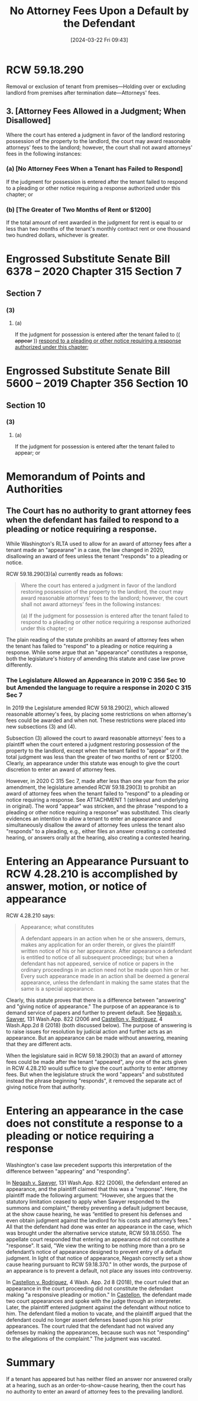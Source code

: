 #+title:      No Attorney Fees Upon a Default by the Defendant
#+date:       [2024-03-22 Fri 09:43]
#+filetags:   :attyfees:default:rcw:rcw5918:rlta:
#+identifier: 20240322T094333

* RCW 59.18.290
Removal or exclusion of tenant from premises—Holding over or excluding landlord from premises after termination date—Attorneys' fees.

** 3. [Attorney Fees Allowed in a Judgment; When Disallowed]
Where the court has entered a judgment in favor of the landlord restoring possession of the property to the landlord, the court may award reasonable attorneys' fees to the landlord; however, the court shall not award attorneys' fees in the following instances:

*** (a) [No Attorney Fees When a Tenant has Failed to Respond]
If the judgment for possession is entered after the tenant failed to respond to a pleading or other notice requiring a response authorized under this chapter; or

*** (b) [The Greater of Two Months of Rent or $1200]
If the total amount of rent awarded in the judgment for rent is equal to or less than two months of the tenant's monthly contract rent or one thousand two hundred dollars, whichever is greater.

* Engrossed Substitute Senate Bill 6378 -- 2020 Chapter 315 Section 7

** Section 7

*** (3)

**** (a)
If the judgment for possession is entered after the tenant failed to (( +appear+ )) _respond to a pleading or other notice requiring a response authorized under this chapter_;

* Engrossed Substitute Senate Bill 5600 -- 2019 Chapter 356 Section 10

** Section 10

*** (3)

**** (a)
If the judgment for possession is entered after the tenant failed to appear; or

* Memorandum of Points and Authorities

** The Court has no authority to grant attorney fees when the defendant has failed to respond to a pleading or notice requiring a response.

While Washington's RLTA used to allow for an award of attorney fees after a tenant made an "appearane" in a case, the law changed in 2020, disallowing an award of fees unless the
tenant "responds" to a pleading or notice.

RCW 59.18.290(3)(a) currently reads as follows:

#+BEGIN_QUOTE
Where  the court  has  entered a  judgment in  favor  of the  landlord
restoring possession  of the property  to the landlord, the  court may
award reasonable attorneys'  fees to the landlord;  however, the court
shall not award attorneys' fees in the following instances:

(a) If the judgment for possession  is entered after the tenant failed
to  respond  to  a  pleading  or other  notice  requiring  a  response
authorized under this chapter; or
#+END_QUOTE

The plain reading of the statute prohibits an award of attorney fees when the tenant has failed to "respond" to a pleading or notice requiring a response.
While some argue that an "appearance" constitutes a response, both the legislature's history of amending this statute and case law prove differently.

*** The Legislature Allowed an Appearance in 2019 C 356 Sec 10 but Amended the language to require a response in 2020 C 315 Sec 7

In 2019 the Legislature amended RCW 59.18.290(2), which allowed reasonable attorney's fees, by placing some restrictions on when attorney's fees could be awarded and when not.
These restrictions were placed into new subsections (3) and (4).

Subsection (3) allowed the court to award reasonable attorneys' fees to a plaintiff when the court entered a judgment restoring possession of the property to the landlord, except
when the tenant failed to "appear" or if the total judgment was less than the greater of two months of rent or $1200.  Clearly, an appearance under this statute was enough to
give the court discretion to enter an award of attorney fees.

However, in 2020 C 315 Sec 7, made after less than one year from the prior amendment, the legislature amended RCW 59.18.290(3) to prohibit an award of attorney fees
when the tenant failed to "respond" to a pleading or notice requiring a response.  See ATTACHMENT 1 (strikeout and underlying in original).  The word "appear" was stricken,
and the phrase "respond to a pleading or other notice requiring a response" was substituted.  This clearly evidences an intention to allow a tenant to enter an appearance
and simultaneously disallow the award of attorney fees unless the tenant also "responds" to a pleading, e.g., either files an answer creating a contested hearing,
or answers orally at the hearing, also creating a contested hearing.

* Entering an Appearance Pursuant to RCW 4.28.210 is accomplished by answer, motion, or notice of appearance

RCW 4.28.210 says:

#+BEGIN_QUOTE
Appearance; what constitutes

A defendant appears in an action when he or she answers, demurs, makes any application for an order therein, or gives the plaintiff written notice of his or her appearance.
After appearance a defendant is entitled to notice of all subsequent proceedings;
but when a defendant has not appeared, service of notice or papers in the ordinary proceedings in an action need not be made upon him or her.
Every such appearance made in an action shall be deemed a general appearance, unless the defendant in making the same states that the same is a special appearance.
#+END_QUOTE

Clearly, this statute proves that there is a difference between "answering" and "giving notice of appearance."  The purpose of an appearance is to demand service of papers and
further to prevent default.  See _Negash v. Sawyer_, 131 Wash.App. 822 (2006 and _Castellon v. Rodriguez_, 4 Wash.App.2d 8 (2018) (both discussed below).
The purpose of answering is to raise issues for resolution by judicial action and further acts as an appearance.  But an appearance can be made without answering, meaning
that they are different acts.

When the legislature said in RCW 59.18.290(3) that an award of attorney fees could be made after the tenant "appeared", any one of the acts given in RCW 4.28.210 would suffice to give
the court authority to enter attorney fees.  But when the legislature struck the word "appears" and substituted instead the phrase beginning "responds", it removed the separate act
of giving notice from that authority.

* Entering an appearance in the case does not constitute a response to a pleading or notice requiring a response

Washington's case law precedent supports this interpretation of the difference between "appearing" and "responding".

In _Negash v. Sawyer_, 131 Wash.App. 822 (2006), the defendant entered an appearance, and the plaintiff claimed that this was a "response".  Here, the plaintiff made the following argument:
"However, she argues that the statutory limitation ceased to apply when Sawyer responded to the summons and complaint," thereby preventing a default judgment
because, at the show cause hearing, he was “entitled to present his defenses and even obtain judgment against the landlord for his costs and attorney’s fees."
All that the defendant had done was enter an appearance in the case, which was brought under the alternative service statute, RCW 59.18.0550.
The appellate court responded that entering an appearance did not constitute a "response".  It said,
"We view the writing to be nothing more than a pro se defendant’s notice of appearance designed to prevent entry of a default judgment.
In light of that notice of appearance, Negash correctly set a show cause hearing pursuant to RCW 59.18.370."  In other words, the purpose of an appearance is to prevent
a default, not place any issues into controversy.

In _Castellon v. Rodriguez_, 4 Wash. App. 2d 8 (2018), the court ruled that an appearance in the court proceeding did not constitute the defendant making "a responsive pleading
or motion."  In _Castellon_, the defendant made two court appearances and spoke with the judge through an interpreter.  Later, the plaintiff entered judgment against the defendant
without notice to him.  The defendant filed a motion to vacate, and the plaintiff argued that the defendant could no longer assert defenses based upon his prior appearances.  The court
ruled that the defendant had not waived any defenses by making the appearances, because such was not "responding" to the allegations of the complaint."  The judgment was
vacated.

* Summary

If a tenant has appeared but has neither filed an answer nor answered orally at a hearing, such as an order-to-show-cause hearing, then the court has no authority to enter an award of
attorney fees to the prevailing landlord.
